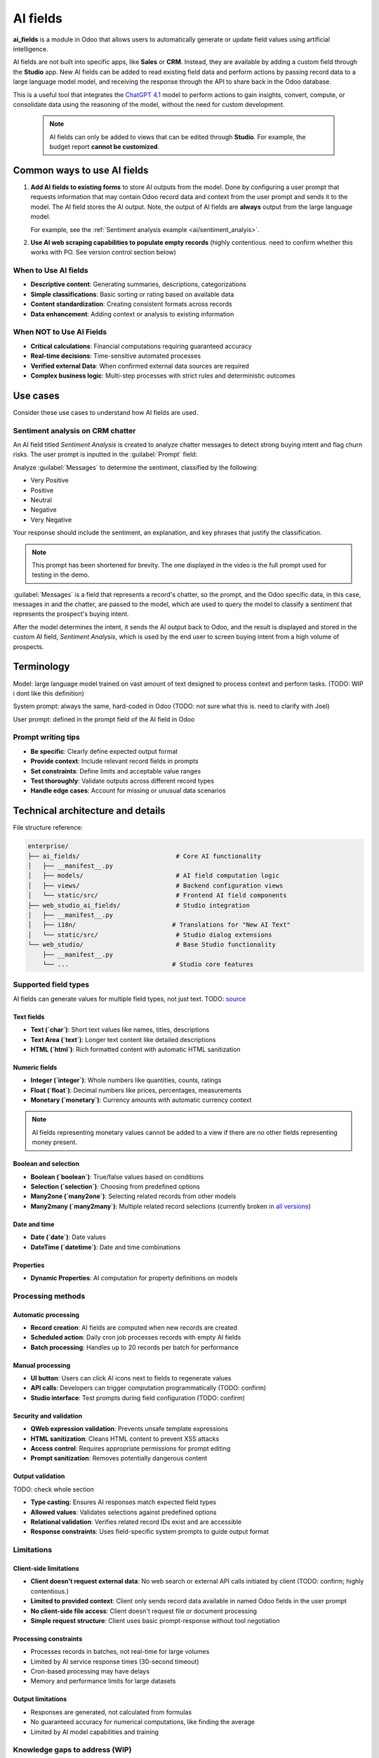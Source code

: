 =========
AI fields
=========

**ai_fields** is a module in Odoo that allows users to automatically generate or update field values
using artificial intelligence.

AI fields are not built into specific apps, like **Sales** or **CRM**. Instead, they are available
by adding a custom field through the **Studio** app. New AI fields can be added to read existing
field data and perform actions by passing record data to a large language model model, and receiving
the response through the API to share back in the Odoo database.

This is a useful tool that integrates the `ChatGPT 4.1
<https://github.com/odoo/enterprise/blob/bbec15dcbe33870a5a026f0ab67c57ffdc5ecbcd/ai_fields/tools.py#L48>`_
model to perform actions to gain insights, convert, compute, or consolidate data using the reasoning
of the model, without the need for custom development.

  .. note::
     AI fields can only be added to views that can be edited through **Studio**. For example, the
     budget report **cannot be customized**.

Common ways to use AI fields
============================

#. **Add AI fields to existing forms** to store AI outputs from the model. Done by configuring a
   user prompt that requests information that may contain Odoo record data and context from the user
   prompt and sends it to the model. The AI field stores the AI output. Note, the output of AI
   fields are **always** output from the large language model.

   For example, see the :ref:`Sentiment analysis example <ai/sentiment_analyis>`.

#. **Use AI web scraping capabilities to populate empty records** (highly contentious. need to
   confirm whether this works with PO. See version control section below)

When to Use AI fields
---------------------

- **Descriptive content**: Generating summaries, descriptions, categorizations
- **Simple classifications**: Basic sorting or rating based on available data
- **Content standardization**: Creating consistent formats across records
- **Data enhancement**: Adding context or analysis to existing information

When NOT to Use AI Fields
-------------------------

- **Critical calculations**: Financial computations requiring guaranteed accuracy
- **Real-time decisions**: Time-sensitive automated processes
- **Verified external Data**: When confirmed external data sources are required
- **Complex business logic**: Multi-step processes with strict rules and deterministic outcomes

Use cases
=========

Consider these use cases to understand how AI fields are used.

.. _ai/sentiment_analyis:

Sentiment analysis on CRM chatter
---------------------------------

An AI field titled `Sentiment Analysis` is created to analyze chatter messages to detect strong
buying intent and flag churn risks. The user prompt is inputted in the :guilabel:`Prompt` field:

Analyze :guilabel:`Messages` to determine the sentiment, classified by the following:

- Very Positive
- Positive
- Neutral
- Negative
- Very Negative

Your response should include the sentiment, an explanation, and key phrases that justify the
classification.

.. note::
   This prompt has been shortened for brevity. The one displayed in the video is the full prompt
   used for testing in the demo.

:guilabel:`Messages` is a field that represents a record's chatter, so the prompt, and the Odoo
specific data, in this case, messages in and the chatter, are passed to the model, which are used to
query the model to classify a sentiment that represents the prospect's buying intent.

After the model determines the intent, it sends the AI output back to Odoo, and the result is
displayed and stored in the custom AI field, `Sentiment Analysis`, which is used by the end user to
screen buying intent from a high volume of prospects.

Terminology
===========

Model: large language model trained on vast amount of text designed to process context and perform
tasks. (TODO: WIP i dont like this definition)

System prompt: always the same, hard-coded in Odoo (TODO: not sure what this is. need to clarify
with Joel)

User prompt: defined in the prompt field of the AI field in Odoo

Prompt writing tips
-------------------

- **Be specific**: Clearly define expected output format
- **Provide context**: Include relevant record fields in prompts
- **Set constraints**: Define limits and acceptable value ranges
- **Test thoroughly**: Validate outputs across different record types
- **Handle edge cases**: Account for missing or unusual data scenarios

Technical architecture and details
==================================

File structure reference:

.. code-block::

   enterprise/
   ├── ai_fields/                          # Core AI functionality
   │   ├── __manifest__.py
   │   ├── models/                         # AI field computation logic
   │   ├── views/                          # Backend configuration views
   │   └── static/src/                     # Frontend AI field components
   ├── web_studio_ai_fields/               # Studio integration
   │   ├── __manifest__.py
   │   ├── i18n/                          # Translations for "New AI Text"
   │   └── static/src/                     # Studio dialog extensions
   └── web_studio/                         # Base Studio functionality
       ├── __manifest__.py
       └── ...                            # Studio core features

Supported field types
---------------------

AI fields can generate values for multiple field types, not just text. TODO: `source
<https://github.com/odoo/enterprise/blob/master/ai_fields/tools.py#L55-L137>`_

Text fields
~~~~~~~~~~~

- **Text (`char`)**: Short text values like names, titles, descriptions
- **Text Area (`text`)**: Longer text content like detailed descriptions
- **HTML (`html`)**: Rich formatted content with automatic HTML sanitization

Numeric fields
~~~~~~~~~~~~~~

- **Integer (`integer`)**: Whole numbers like quantities, counts, ratings
- **Float (`float`)**: Decimal numbers like prices, percentages, measurements
- **Monetary (`monetary`)**: Currency amounts with automatic currency context

.. note::
   AI fields representing monetary values cannot be added to a view if there are no other fields
   representing money present.

Boolean and selection
~~~~~~~~~~~~~~~~~~~~~

- **Boolean (`boolean`)**: True/false values based on conditions
- **Selection (`selection`)**: Choosing from predefined options
- **Many2one (`many2one`)**: Selecting related records from other models
- **Many2many (`many2many`)**: Multiple related record selections (currently broken in `all versions
  <https://www.odoo.com/odoo/project/49/tasks/4962157>`_)

Date and time
~~~~~~~~~~~~~

- **Date (`date`)**: Date values
- **DateTime (`datetime`)**: Date and time combinations

Properties
~~~~~~~~~~

- **Dynamic Properties**: AI computation for property definitions on models

Processing methods
------------------

Automatic processing
~~~~~~~~~~~~~~~~~~~~

- **Record creation**: AI fields are computed when new records are created
- **Scheduled action**: Daily cron job processes records with empty AI fields
- **Batch processing**: Handles up to 20 records per batch for performance

Manual processing
~~~~~~~~~~~~~~~~~

- **UI button**: Users can click AI icons next to fields to regenerate values
- **API calls**: Developers can trigger computation programmatically (TODO: confirm)
- **Studio interface**: Test prompts during field configuration (TODO: confirm)

Security and validation
~~~~~~~~~~~~~~~~~~~~~~~

- **QWeb expression validation**: Prevents unsafe template expressions
- **HTML sanitization**: Cleans HTML content to prevent XSS attacks
- **Access control**: Requires appropriate permissions for prompt editing
- **Prompt sanitization**: Removes potentially dangerous content

Output validation
~~~~~~~~~~~~~~~~~

TODO: check whole section

- **Type casting**: Ensures AI responses match expected field types
- **Allowed values**: Validates selections against predefined options
- **Relational validation**: Verifies related record IDs exist and are accessible
- **Response constraints**: Uses field-specific system prompts to guide output format

Limitations
-----------

Client-side limitations
~~~~~~~~~~~~~~~~~~~~~~~

- **Client doesn't request external data**: No web search or external API calls initiated by client
  (TODO: confirm; highly contentious.)
- **Limited to provided context**: Client only sends record data available in named Odoo fields in
  the user prompt
- **No client-side file access**: Client doesn't request file or document processing
- **Simple request structure**: Client uses basic prompt-response without tool negotiation

Processing constraints
~~~~~~~~~~~~~~~~~~~~~~

- Processes records in batches, not real-time for large volumes
- Limited by AI service response times (30-second timeout)
- Cron-based processing may have delays
- Memory and performance limits for large datasets

Output limitations
~~~~~~~~~~~~~~~~~~

- Responses are generated, not calculated from formulas
- No guaranteed accuracy for numerical computations, like finding the average
- Limited by AI model capabilities and training

Knowledge gaps to address (WIP)
-------------------------------

Known client-side capabilities
~~~~~~~~~~~~~~~~~~~~~~~~~~~~~~

**What AI fields client DOES:**

- **Record context access**: Uses QWeb templates like `{{object.field_name}}` to access current
  record data (TODO: tbh I generated this line from Claude. idk what this means and need to verify)
- **Smart field generation**: Analyzes existing record data to generate appropriate field values
- **Type-aware output**: Automatically formats responses for specific field types (? must confirm)
- **Batch processing**: Processes multiple records via scheduled actions

**What AI fields client DOESN'T send:**

- **No Relational Intelligence**: Cannot select appropriate related records based on context, must
  be defined by field selector.
- **No Tool Definitions**: Client doesn't send function schemas or tool descriptions
- **No Tool Requests**: Client doesn't request specific tool execution
- **No External Parameters**: Client only sends prompts and conversation history

Server-side unknowns
~~~~~~~~~~~~~~~~~~~~

**Important Limitation**: Some code is not visible in the codebase. Some that is visible only to the
Odoo RD-AI team, some is proprietary information of OpenAI. To write complete documentation about AI
Fields, we need to investigate:

Server-side capabilities

- TODO: Test whether AI Fields can access information beyond what's sent in prompts
- TODO: Check if the server has built-in tools like web search or external APIs
- TODO: Determine what additional data the server can access from Odoo databases

Real-World testing

- TODO: Test AI Fields with prompts asking for current events or external information
- TODO: Compare AI Fields responses with AI Agent responses for similar tasks
- TODO: Collect user feedback about unexpected capabilities or limitations

Documentation needs

- TODO: Find official documentation about the OLG API capabilities
- TODO: Get clarification from Odoo about intended AI Fields use cases and limitations

Version control notes
=====================

enterprise master: uses [GPT 4.1](https://github.com/odoo/enterprise/blob/bbec15dcbe33870a5a026f0ab67c57ffdc5ecbcd/ai_fields/tools.py#L48)

websearch capabilities:

version 18.3/18.4: unknown
enterprise master: [enabled](https://github.com/odoo/enterprise/blob/bbec15dcbe33870a5a026f0ab67c57ffdc5ecbcd/ai_fields/tools.py#L188-L190)